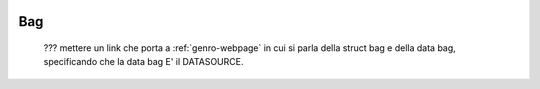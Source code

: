 	.. _genro-bag-introduction:

=====
 Bag
=====

	??? mettere un link che porta a :ref:`genro-webpage` in cui si parla della struct bag e della data bag, specificando che la data bag E' il DATASOURCE.